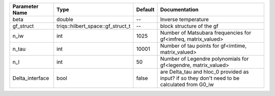 +-----------------+-----------------------------------+---------+------------------------------------------------------------------------------------------------+
| Parameter Name  | Type                              | Default | Documentation                                                                                  |
+=================+===================================+=========+================================================================================================+
| beta            | double                            | --      | Inverse temperature                                                                            |
+-----------------+-----------------------------------+---------+------------------------------------------------------------------------------------------------+
| gf_struct       | triqs::hilbert_space::gf_struct_t | --      | block structure of the gf                                                                      |
+-----------------+-----------------------------------+---------+------------------------------------------------------------------------------------------------+
| n_iw            | int                               | 1025    | Number of Matsubara frequencies for gf<imfreq, matrix_valued>                                  |
+-----------------+-----------------------------------+---------+------------------------------------------------------------------------------------------------+
| n_tau           | int                               | 10001   | Number of tau points for gf<imtime, matrix_valued>                                             |
+-----------------+-----------------------------------+---------+------------------------------------------------------------------------------------------------+
| n_l             | int                               | 50      | Number of Legendre polynomials for gf<legendre, matrix_valued>                                 |
+-----------------+-----------------------------------+---------+------------------------------------------------------------------------------------------------+
| Delta_interface | bool                              | false   | are Delta_tau and hloc_0 provided as input? if so they don't need to be calculated from G0_iw  |
+-----------------+-----------------------------------+---------+------------------------------------------------------------------------------------------------+